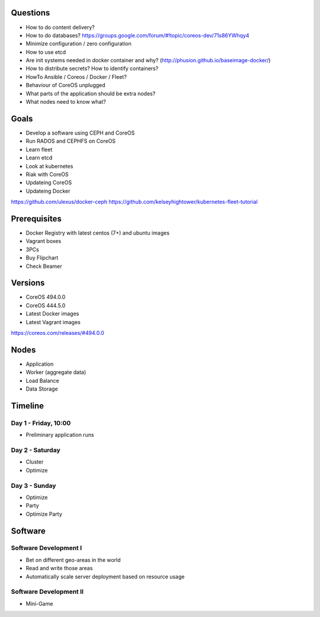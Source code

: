 *********
Questions
*********

* How to do content delivery?
* How to do databases? https://groups.google.com/forum/#!topic/coreos-dev/71s86YWhqy4
* Minimize configuration / zero configuration
* How to use etcd
* Are init systems needed in docker container and why? (http://phusion.github.io/baseimage-docker/)
* How to distribute secrets? How to identify containers?
* HowTo Ansible / Coreos / Docker / Fleet?
* Behaviour of CoreOS unplugged
* What parts of the application should be extra nodes?
* What nodes need to know what?


*****
Goals
*****

* Develop a software using CEPH and CoreOS
* Run RADOS and CEPHFS on CoreOS
* Learn fleet
* Learn etcd
* Look at kubernetes
* Riak with CoreOS
* Updateing CoreOS
* Updateing Docker

https://github.com/ulexus/docker-ceph
https://github.com/kelseyhightower/kubernetes-fleet-tutorial


*************
Prerequisites
*************

* Docker Registry with latest centos (7+) and ubuntu images
* Vagrant boxes
* 3PCs
* Buy Flipchart
* Check Beamer


**********
Versions
**********
* CoreOS 494.0.0
* CoreOS 444.5.0
* Latest Docker images
* Latest Vagrant images
https://coreos.com/releases/#494.0.0


*****
Nodes
*****

* Application
* Worker (aggregate data)
* Load Balance
* Data Storage


********
Timeline
********

Day 1 - Friday, 10:00
=====================
* Preliminary application runs

Day 2 - Saturday
================
* Cluster
* Optimize

Day 3 - Sunday
==============
* Optimize
* Party
* Optimize Party


********
Software
********

Software Development I
======================
* Bet on different geo-areas in the world
* Read and write those areas
* Automatically scale server deployment based on resource usage

Software Development II
=======================
* Mini-Game
